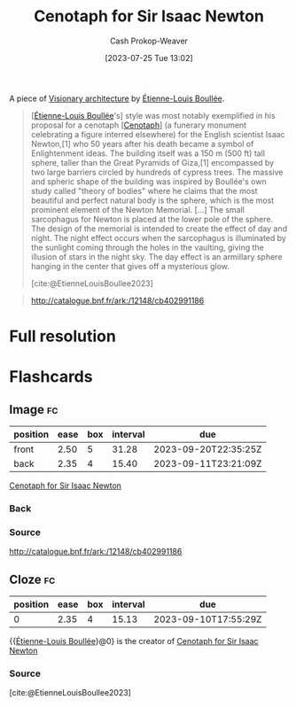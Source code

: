 :PROPERTIES:
:ID:       bcb6a937-5921-4e25-97ac-8cb8277e4aa8
:LAST_MODIFIED: [2023-09-06 Wed 08:04]
:ROAM_ALIASES: "Newton's Cenotaph"
:END:
#+title: Cenotaph for Sir Isaac Newton
#+hugo_custom_front_matter: :slug "bcb6a937-5921-4e25-97ac-8cb8277e4aa8"
#+author: Cash Prokop-Weaver
#+date: [2023-07-25 Tue 13:02]
#+filetags: :concept:

A piece of [[id:0b177377-113b-43c9-83aa-319703d38fb8][Visionary architecture]] by [[id:7c1ddba6-a0ad-4ea0-8ec1-ba9099f8b2cf][Étienne-Louis Boullée]].

#+begin_quote
[[[id:7c1ddba6-a0ad-4ea0-8ec1-ba9099f8b2cf][Étienne-Louis Boullée]]'s] style was most notably exemplified in his proposal for a cenotaph [[[id:e8e588ca-1ce4-4c89-b050-44fc595310e7][Cenotaph]]] (a funerary monument celebrating a figure interred elsewhere) for the English scientist Isaac Newton,[1] who 50 years after his death became a symbol of Enlightenment ideas. The building itself was a 150 m (500 ft) tall sphere, taller than the Great Pyramids of Giza,[1] encompassed by two large barriers circled by hundreds of cypress trees. The massive and spheric shape of the building was inspired by Boullée's own study called "theory of bodies" where he claims that the most beautiful and perfect natural body is the sphere, which is the most prominent element of the Newton Memorial. [...] The small sarcophagus for Newton is placed at the lower pole of the sphere. The design of the memorial is intended to create the effect of day and night. The night effect occurs when the sarcophagus is illuminated by the sunlight coming through the holes in the vaulting, giving the illusion of stars in the night sky. The day effect is an armillary sphere hanging in the center that gives off a mysterious glow.

[cite:@EtienneLouisBoullee2023]
#+end_quote

#+begin_quote
#+DOWNLOADED: https://gallica.bnf.fr/iiif/ark:/12148/btv1b7701015b/f1/full/full/0/native.jpg @ 2023-07-25 14:28:25
[[file:2023-07-25_14-28-25_newtons-cenotaph-plate-5.jpg]]

#+DOWNLOADED: https://gallica.bnf.fr/iiif/ark:/12148/btv1b7701015b/f2/full/full/0/native.jpg @ 2023-07-25 14:28:25
[[file:2023-07-25_14-28-25_newtons-cenotaph-plate-6.jpg]]

#+DOWNLOADED: https://gallica.bnf.fr/iiif/ark:/12148/btv1b7701015b/f3/full/full/0/native.jpg @ 2023-07-25 14:28:25
[[file:2023-07-25_14-28-25_newtons-cenotaph-plate-7.jpg]]

#+DOWNLOADED: https://gallica.bnf.fr/iiif/ark:/12148/btv1b7701015b/f4/full/full/0/native.jpg @ 2023-07-25 14:28:25
[[file:2023-07-25_14-28-25_newtons-cenotaph-plate-8.jpg]]

#+DOWNLOADED: https://gallica.bnf.fr/iiif/ark:/12148/btv1b7701015b/f5/full/full/0/native.jpg @ 2023-07-25 14:28:25
[[file:2023-07-25_14-28-25_newtons-cenotaph-plate-9.jpg]]

#+DOWNLOADED: https://gallica.bnf.fr/iiif/ark:/12148/btv1b7701015b/f6/full/full/0/native.jpg @ 2023-07-25 14:28:25
[[file:2023-07-25_14-28-25_newtons-cenotaph-plate-10.jpg]]

http://catalogue.bnf.fr/ark:/12148/cb402991186
#+end_quote

* Full resolution

#+DOWNLOADED: https://gallica.bnf.fr/iiif/ark:/12148/btv1b531645783/f1/full/full/0/native.jpg @ 2023-07-25 14:28:25
[[file:2023-07-25_14-28-25_plan-of-newtons-cenotaph-plate-5.jpg]]

#+DOWNLOADED: https://gallica.bnf.fr/iiif/ark:/12148/btv1b531799418/f1/full/full/0/native.jpg @ 2023-07-25 14:28:25
[[file:2023-07-25_14-28-25_plan-of-newtons-cenotaph-plate-6.jpg]]

#+DOWNLOADED: https://gallica.bnf.fr/iiif/ark:/12148/btv1b53164597g/f1/full/full/0/native.jpg @ 2023-07-25 14:28:25
[[file:2023-07-25_14-28-25_plan-of-newtons-cenotaph-plate-7.jpg]]

#+DOWNLOADED: https://gallica.bnf.fr/iiif/ark:/12148/btv1b53164598x/f1/full/full/0/native.jpg @ 2023-07-25 14:28:25
[[file:2023-07-25_14-28-25_plan-of-newtons-cenotaph-plate-8.jpg]]

#+DOWNLOADED: https://gallica.bnf.fr/iiif/ark:/12148/btv1b53164599c/f1/full/full/0/native.jpg @ 2023-07-25 14:28:25
[[file:2023-07-25_14-28-25_plan-of-newtons-cenotaph-plate-9.jpg]]

#+DOWNLOADED: https://gallica.bnf.fr/iiif/ark:/12148/btv1b531799418/f1/full/full/0/native.jpg @ 2023-07-25 14:28:25
[[file:2023-07-25_14-28-25_plan-of-newtons-cenotaph-plate-10.jpg]]

* Flashcards
** Image :fc:
:PROPERTIES:
:CREATED: [2023-07-25 Tue 16:23]
:FC_CREATED: 2023-07-25T23:24:13Z
:FC_TYPE:  double
:ID:       5cf775b0-f3e1-4a34-a1cb-6e6aa5fa57a1
:END:
:REVIEW_DATA:
| position | ease | box | interval | due                  |
|----------+------+-----+----------+----------------------|
| front    | 2.50 |   5 |    31.28 | 2023-09-20T22:35:25Z |
| back     | 2.35 |   4 |    15.40 | 2023-09-11T23:21:09Z |
:END:

[[id:bcb6a937-5921-4e25-97ac-8cb8277e4aa8][Cenotaph for Sir Isaac Newton]]

*** Back
#+DOWNLOADED: https://gallica.bnf.fr/iiif/ark:/12148/btv1b7701015b/f2/full/full/0/native.jpg @ 2023-07-25 14:28:25
[[file:2023-07-25_14-28-25_newtons-cenotaph-plate-6.jpg]]
*** Source
http://catalogue.bnf.fr/ark:/12148/cb402991186
** Cloze :fc:
:PROPERTIES:
:CREATED: [2023-07-25 Tue 16:24]
:FC_CREATED: 2023-07-25T23:25:23Z
:FC_TYPE:  cloze
:ID:       c25824b7-f1f9-4c4a-80c1-89bfdb1f6872
:FC_CLOZE_MAX: 0
:FC_CLOZE_TYPE: deletion
:END:
:REVIEW_DATA:
| position | ease | box | interval | due                  |
|----------+------+-----+----------+----------------------|
|        0 | 2.35 |   4 |    15.13 | 2023-09-10T17:55:29Z |
:END:

{{[[id:7c1ddba6-a0ad-4ea0-8ec1-ba9099f8b2cf][Étienne-Louis Boullée]]}@0} is the creator of [[id:bcb6a937-5921-4e25-97ac-8cb8277e4aa8][Cenotaph for Sir Isaac Newton]]

*** Source
[cite:@EtienneLouisBoullee2023]
#+print_bibliography: